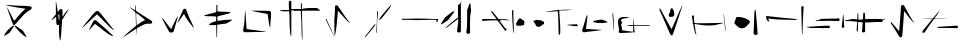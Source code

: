 SplineFontDB: 3.2
FontName: Nak'Moshra-Archaic
FullName: Nak'Moshra-Archaic
FamilyName: Nak'Moshra
Weight: Regular
Copyright: Copyright (c) 2023, kroonhorstdino
UComments: "2023-6-15: Created with FontForge (http://fontforge.org)"
Version: 001.000
ItalicAngle: 0
UnderlinePosition: -102.4
UnderlineWidth: 51.2
Ascent: 819
Descent: 205
InvalidEm: 0
LayerCount: 2
Layer: 0 0 "Back" 1
Layer: 1 0 "Fore" 0
XUID: [1021 386 -561932103 6261558]
FSType: 0
OS2Version: 0
OS2_WeightWidthSlopeOnly: 0
OS2_UseTypoMetrics: 1
CreationTime: 1686858542
ModificationTime: 1686866688
PfmFamily: 81
TTFWeight: 400
TTFWidth: 5
LineGap: 92
VLineGap: 0
OS2TypoAscent: 0
OS2TypoAOffset: 1
OS2TypoDescent: 0
OS2TypoDOffset: 1
OS2TypoLinegap: 92
OS2WinAscent: 0
OS2WinAOffset: 1
OS2WinDescent: 0
OS2WinDOffset: 1
HheadAscent: 0
HheadAOffset: 1
HheadDescent: 0
HheadDOffset: 1
OS2Vendor: 'PfEd'
MarkAttachClasses: 1
DEI: 91125
LangName: 1033
Encoding: ISO8859-1
UnicodeInterp: none
NameList: AGL For New Fonts
DisplaySize: -128
AntiAlias: 1
FitToEm: 0
WinInfo: 80 10 6
BeginPrivate: 0
EndPrivate
BeginChars: 256 25

StartChar: a
Encoding: 97 97 0
Width: 1024
VWidth: 879
Flags: HW
HStem: 654 20G<177 178> 715 0
LayerCount: 2
Fore
SplineSet
604 -52 m 0
 565 -22 517 19 498 42 c 0
 479 65 443 104 419 131 c 2
 376 179 l 1
 384 188 l 2
 394 200 402 200 416 187 c 0
 422 181 463 153 507 123 c 2
 587 68 l 1
 607 38 l 2
 631 3 679 -91 679 -101 c 0
 679 -102 679 -102 679 -102 c 0
 674 -102 641 -81 604 -52 c 0
108 -57 m 2
 108 -30 177 70 223 108 c 0
 327 194 344 205 357 205 c 2
 372 205 l 1
 355 180 l 2
 347 166 319 123 291 84 c 2
 241 13 l 1
 193 -17 l 2
 166 -33 136 -52 126 -56 c 2
 108 -65 l 1
 108 -57 l 2
341 220 m 0
 335 225 314 276 294 333 c 0
 274 390 238 490 215 555 c 0
 193 617 177 671 177 675 c 0
 179 675 201 634 228 582 c 0
 313 415 357 330 362 325 c 0
 362 325 363 325 364 325 c 0
 369 325 395 354 426 392 c 0
 499 483 571 561 617 599 c 2
 653 629 l 1
 635 633 l 2
 625 635 544 647 455 660 c 0
 261 689 154 709 148 715 c 0
 148 716 155 715 164 715 c 0
 175 715 191 715 208 715 c 0
 243 715 386 700 525 700 c 0
 664 700 785 687 793 684 c 0
 807 679 813 666 813 654 c 0
 813 636 801 615 777 603 c 0
 686 557 606 483 468 319 c 0
 398 237 374 212 358 212 c 0
 352 212 347 215 341 220 c 0
EndSplineSet
EndChar

StartChar: b
Encoding: 98 98 1
Width: 1024
Flags: HW
HStem: 494 132<485 559> 582 20G<732 735>
VStem: 406 47<572 710> 416 147<196 316> 487 76<2 194> 487 63<-130 191> 497 76<431 494>
LayerCount: 2
Fore
SplineSet
504 -173 m 0x44
 499 -151 487 -60 487 30 c 1
 487 194 l 1
 465 194 l 2
 461 193 456 193 453 193 c 0x68
 422 193 416 214 416 314 c 0x50
 416 368 414 416 411 419 c 0
 410 419 l 0
 404 419 377 400 348 377 c 0
 319 353 294 337 290 337 c 0
 289 337 289 337 289 337 c 0
 289 342 313 376 347 416 c 2
 406 492 l 1
 406 658 l 1
 406 720 404 765 404 791 c 0
 404 810 406 819 407 819 c 0
 408 819 408 819 408 819 c 0
 414 813 453 590 453 561 c 0
 453 547 464 553 476 573 c 0
 498 609 518 626 541 626 c 0
 577 626 578 607 578 526 c 0
 578 522 578 518 578 513 c 0
 578 472 572 438 572 432 c 0
 572 431 572 431 572 431 c 0xa2
 574 431 611 470 653 517 c 0
 702 571 729 602 734 602 c 0
 735 602 735 601 735 600 c 0
 735 592 703 538 635 430 c 2
 563 316 l 1
 563 244 l 1x50
 563 204 551 140 551 102 c 0
 551 -13 525 -190 519 -202 c 0
 518 -204 517 -205 516 -205 c 0
 513 -205 509 -195 504 -173 c 0x44
497 415 m 1x82
 497 471 494 494 486 494 c 0
 483 494 480 490 475 484 c 0
 471 480 470 474 470 462 c 0
 470 450 471 432 475 404 c 0
 480 366 487 335 490 335 c 0
 493 335 497 371 497 415 c 1x82
EndSplineSet
EndChar

StartChar: c
Encoding: 99 99 2
Width: 1024
VWidth: 867
Flags: HWO
HStem: 539 20G<431 469>
LayerCount: 2
Fore
SplineSet
779 -60 m 0
 718 -28 670 6 516 130 c 0
 445 186 385 230 381 228 c 0
 377 226 342 188 303 143 c 0
 264 98 230 64 228 66 c 0
 228 66 l 0
 228 75 341 299 354 315 c 0
 358 320 372 324 383 324 c 2
 403 324 l 1
 430 301 l 2
 444 289 520 224 597 156 c 0
 740 31 847 -69 847 -79 c 0
 847 -83 845 -84 840 -84 c 0
 830 -84 810 -76 779 -60 c 0
828 92 m 0
 809 104 713 195 616 294 c 2
 439 473 l 1
 424 463 l 2
 416 457 344 392 266 318 c 0
 188 244 108 172 90 156 c 0
 68 137 54 127 51 127 c 0
 51 127 l 0
 51 128 52 131 55 135 c 0
 84 173 163 270 218 335 c 0
 255 378 308 453 348 492 c 2
 408 550 l 1
 416 555 419 557 442 559 c 1
 469 556 l 1
 494 532 l 2
 557 472 813 137 846 103 c 0
 883 64 877 61 828 92 c 0
EndSplineSet
EndChar

StartChar: d
Encoding: 100 100 3
Width: 1024
VWidth: 880
Flags: HW
HStem: 648 20G<253 256 400 404>
VStem: 392 16<590 717> 404 9<335 505> 422 9<-35 97> 431 4<-93 -84>
LayerCount: 2
Fore
SplineSet
86 -98 m 0xb0
 86 -86 187 9 309 108 c 0
 396 179 414 194 414 209 c 0
 414 210 414 212 414 213 c 0
 412 223 404 290 404 361 c 0xb0
 404 554 402 539 334 594 c 0
 280 638 252 662 252 667 c 0
 252 668 252 668 253 668 c 0
 257 668 275 659 305 640 c 0
 343 616 380 594 385 591 c 0
 386 590 387 590 388 590 c 0
 392 590 392 599 392 623 c 0
 392 630 392 639 392 649 c 1
 392 696 392 715 399 717 c 0
 400 717 l 0
 406 717 409 699 409 650 c 2
 409 580 l 1
 431 562 l 2
 464 537 717 375 769 345 c 0
 807 323 826 306 826 288 c 0
 826 279 821 269 811 258 c 0
 801 247 795 246 772 246 c 0
 763 246 751 246 735 246 c 0
 718 246 706 246 695 246 c 0
 671 246 658 244 628 231 c 0
 601 220 546 193 505 170 c 2
 431 129 l 1xc8
 431 37 l 1
 422 -55 l 1
 422 28 l 1
 422 74 416 113 414 115 c 0
 412 117 401 111 392 104 c 0
 383 97 313 50 236 0 c 0
 159 -50 94 -95 91 -99 c 0
 88 -104 86 -103 86 -98 c 0xb0
490 250 m 0
 524 275 571 305 597 317 c 0
 623 329 643 340 643 341 c 0
 643 345 427 520 422 520 c 0
 420 520 414 495 414 463 c 0
 414 391 425 205 428 205 c 0
 429 205 456 225 490 250 c 0
431 -84 m 1x88
 431 -76 433 -74 435 -80 c 0
 437 -85 436 -91 434 -93 c 0
 432 -95 431 -92 431 -84 c 1x88
EndSplineSet
EndChar

StartChar: e
Encoding: 101 101 4
Width: 1024
VWidth: 901
Flags: HW
HStem: 408 213G<445 452 623 638>
LayerCount: 2
Fore
SplineSet
254 20 m 1
 232 33 l 1
 173 142 l 2
 105 265 51 371 51 381 c 0
 51 398 69 378 159 259 c 0
 212 188 263 124 272 116 c 2
 289 100 l 1
 317 163 l 2
 402 344 436 411 445 419 c 2
 457 428 l 1
 450 399 l 2
 447 384 423 295 396 202 c 2
 348 33 l 1
 334 24 l 2
 326 19 309 12 297 10 c 2
 274 7 l 1
 254 20 l 1
840 156 m 0
 818 179 716 315 678 370 c 0
 666 387 647 420 637 444 c 0
 627 468 616 487 614 487 c 0
 612 487 596 464 577 435 c 0
 515 342 452 256 447 256 c 0
 446 256 l 0
 446 257 l 0
 446 266 474 330 536 467 c 0
 566 532 591 591 594 599 c 0
 599 613 615 620 631 620 c 0
 647 620 662 614 669 600 c 0
 673 591 684 562 693 534 c 0
 711 478 770 344 828 224 c 0
 850 180 868 142 869 139 c 0
 870 137 870 137 870 136 c 0
 870 135 869 134 868 134 c 0
 864 134 853 143 840 156 c 0
EndSplineSet
EndChar

StartChar: f
Encoding: 102 102 5
Width: 1024
VWidth: 880
Flags: HW
HStem: 511 10<745 778> 521 6<762 790> 696 20G<418 444>
VStem: 414 31<57 213 323 427 547 629> 418 27<-102 106 563 717>
LayerCount: 2
Fore
SplineSet
422 -87 m 0xb0
 422 -65 415 203 414 211 c 0
 414 212 409 213 401 213 c 0
 384 213 353 211 319 211 c 0
 307 211 297 211 288 211 c 0
 245 211 228 211 228 218 c 0
 228 222 235 230 247 240 c 0
 282 271 313 287 361 299 c 2
 411 311 l 1
 414 369 l 1
 414 427 l 1
 393 432 l 2
 382 435 321 438 258 438 c 0
 195 438 133 442 121 446 c 2
 98 453 l 1
 125 464 l 2
 139 470 210 491 281 508 c 2
 414 541 l 1xb0
 418 629 l 1
 418 717 l 1
 431 717 l 1
 444 717 l 1
 444 632 l 1xa8
 444 547 l 1
 482 541 l 2
 500 538 557 535 608 535 c 0
 659 535 720 530 745 527 c 2
 790 521 l 1x70
 750 511 l 2
 728 505 653 485 583 469 c 0
 513 453 453 436 450 433 c 0
 447 430 444 406 444 377 c 2
 444 323 l 1
 475 323 l 2
 492 323 538 329 577 336 c 0
 616 343 687 349 735 349 c 2
 823 349 l 1
 808 332 l 2
 800 323 765 300 731 283 c 2
 670 251 l 1
 565 238 l 2
 508 231 457 223 451 221 c 2
 439 217 l 1
 439 57 l 2
 439 -43 436 -102 431 -102 c 0
 426 -102 422 -95 422 -87 c 0xb0
EndSplineSet
EndChar

StartChar: g
Encoding: 103 103 6
Width: 1024
VWidth: 841
Flags: HW
HStem: 545 9G<138 142 295 325>
VStem: 119 24<319 510> 136 6<524 565> 761 17<132 183>
LayerCount: 2
Fore
SplineSet
93 27 m 1xd0
 77 48 l 1
 81 70 l 2
 86 96 119 230 119 398 c 0xd0
 119 460 133 525 136 539 c 2
 142 565 l 1xb0
 142 509 l 1
 142 465 167 137 167 98 c 0
 167 93 181 87 198 85 c 0
 215 83 267 77 314 71 c 0
 510 45 672 21 675 18 c 0
 675 18 l 0
 675 16 580 15 461 15 c 0
 341 15 213 10 176 10 c 1
 110 10 l 1
 93 27 l 1xd0
761 151 m 0
 755 165 741 234 731 307 c 0
 721 380 711 447 709 455 c 2
 706 471 l 1
 681 475 l 2
 414 522 292 548 292 553 c 0
 292 553 293 554 296 554 c 0
 353 554 754 551 765 545 c 0
 772 541 782 531 786 524 c 2
 794 511 l 1
 794 419 l 1
 794 369 778 281 778 226 c 0
 778 171 776 126 774 126 c 0
 772 126 767 137 761 151 c 0
EndSplineSet
EndChar

StartChar: h
Encoding: 104 104 7
Width: 1024
Flags: HW
HStem: 561 33<0 230> 569 34<290 396> 573 69<575 947> 578 45<428 532>
VStem: 226 63<603 801> 244 46<182 561> 535 26<300 573 623 766> 550 27<-16 236>
LayerCount: 2
Fore
SplineSet
572 -169 m 0x21
 562 -152 550 -41 550 181 c 0x21
 550 307 535 449 535 495 c 1
 532 578 l 1
 460 578 l 1x12
 420 578 366 569 339 569 c 2
 290 569 l 1
 290 249 l 1
 290 -71 l 1
 291 -78 l 2
 284 -82 275 -83 272 -80 c 0
 267 -75 244 89 244 395 c 0x46
 244 482 234 558 232 561 c 0
 231 562 225 563 214 563 c 0
 192 563 153 561 109 561 c 0
 36 561 0 569 0 577 c 0
 0 585 41 594 120 594 c 1
 230 594 l 1
 226 702 l 1
 226 811 l 1x88
 244 817 l 2x84
 247 818 250 819 254 819 c 0
 262 819 269 816 275 812 c 2
 290 801 l 1
 290 698 l 1
 290 603 l 1
 351 603 l 1x48
 473 623 l 1
 535 623 l 1
 535 698 l 1
 535 774 l 1
 547 770 l 1
 560 766 l 1
 560 692 l 1
 560 617 l 1x1a
 589 624 l 2
 601 627 687 642 779 642 c 1
 947 642 l 1
 982 618 l 2
 1001 605 1019 589 1021 584 c 2
 1024 573 l 1
 795 573 l 1
 565 573 l 1
 565 419 l 1
 565 330 574 162 574 44 c 0
 574 -88 577 -144 577 -164 c 0
 577 -171 577 -173 576 -173 c 0
 575 -173 574 -172 572 -169 c 0x21
EndSplineSet
EndChar

StartChar: i
Encoding: 105 105 8
Width: 1024
VWidth: 880
Flags: HW
HStem: 345 20G<154 160 391 426>
VStem: 146 20<341 366> 382 74<344 571>
LayerCount: 2
Fore
SplineSet
258 124 m 0
 197 248 146 353 146 357 c 0
 146 361 151 366 157 366 c 0
 163 366 167 364 167 361 c 0
 167 356 368 -82 377 -97 c 0
 379 -100 380 -102 377 -102 c 0
 374 -102 319 0 258 124 c 0
377 -48 m 1
 369 -22 367 230 367 341 c 0
 367 401 382 503 382 568 c 1
 382 685 l 1
 391 701 l 1
 401 715 l 1
 426 713 l 1
 451 713 l 1
 520 609 l 2
 655 409 742 293 759 285 c 2
 775 276 l 1
 760 276 l 1
 743 276 l 1
 698 318 l 2
 673 342 611 410 560 467 c 0
 509 524 465 571 462 571 c 0
 459 571 456 567 456 561 c 0
 456 523 433 258 424 189 c 0
 412 94 387 -56 384 -59 c 0
 383 -60 379 -55 377 -48 c 1
EndSplineSet
EndChar

StartChar: k
Encoding: 107 107 9
Width: 1024
VWidth: 880
Flags: HW
HStem: 544 20G<446 458 791 796>
VStem: 434 24<390 564>
LayerCount: 2
Fore
SplineSet
130 -95 m 1
 123 -87 l 1
 195 0 l 2
 234 49 285 116 309 146 c 0
 354 203 382 233 391 233 c 0
 392 233 392 232 393 231 c 0
 394 230 394 229 394 227 c 0
 394 209 358 159 265 48 c 0
 205 -24 150 -87 145 -92 c 2
 136 -102 l 1
 130 -95 l 1
416 11 m 0
 416 11 415 12 415 14 c 0
 415 38 434 205 434 444 c 0
 434 499 439 549 439 554 c 0
 439 559 444 564 449 564 c 2
 458 564 l 1
 458 492 l 1
 458 452 439 362 439 291 c 0
 439 49 428 7 420 7 c 0
 418 7 417 9 416 11 c 0
488 341 m 0
 488 361 539 430 640 548 c 0
 747 672 788 717 796 717 c 0
 797 717 l 0
 797 716 797 715 797 714 c 0
 797 703 782 668 767 647 c 0
 732 598 561 386 544 371 c 0
 518 348 501 336 493 336 c 0
 490 336 488 338 488 341 c 0
EndSplineSet
EndChar

StartChar: l
Encoding: 108 108 10
Width: 1024
Flags: HW
HStem: 338 39<207 688> 345 20<52 319 680 934>
VStem: 934 39<293 345>
LayerCount: 2
Fore
SplineSet
934 285 m 1x60
 934 345 l 1
 749 345 l 2x60
 623 345 458 338 433 338 c 0xa0
 408 338 271 345 204 345 c 1
 51 345 l 1x60
 51 361 l 1
 51 373 l 1
 78 373 l 2
 92 373 106 373 109 373 c 0
 112 372 119 372 130 372 c 0
 182 372 317 377 484 377 c 0xa0
 690 377 864 366 870 366 c 2
 973 366 l 1
 973 331 l 1
 973 312 946 281 937 281 c 0
 935 281 934 282 934 285 c 1x60
EndSplineSet
EndChar

StartChar: m
Encoding: 109 109 11
Width: 1024
VWidth: 819
Flags: HW
HStem: 368 194G<346 356 439 448>
VStem: 461 74<85 373 388 725> 695 74<197 468>
LayerCount: 2
Fore
SplineSet
684 10 m 1
 671 30 l 1
 679 69 l 2
 694 137 695 281 695 440 c 1
 695 594 l 1
 719 663 l 2
 732 701 747 743 750 756 c 2
 755 780 l 1
 760 768 l 2
 762 761 769 753 775 748 c 2
 786 739 l 1
 786 662 l 1
 796 584 l 1
 781 492 l 2
 770 422 769 347 769 225 c 0
 769 190 769 152 769 108 c 1
 769 11 l 1
 757 0 l 2
 749 -6 732 -10 720 -10 c 2
 698 -10 l 1
 684 10 l 1
450 38 m 2
 434 54 l 1
 443 122 l 2
 448 159 464 232 464 282 c 1
 464 373 l 1
 335 273 l 2
 264 218 194 165 182 155 c 0
 170 145 157 135 153 135 c 0
 148 135 145 136 145 139 c 0
 145 149 183 184 305 286 c 0
 321 299 354 326 379 348 c 0
 414 378 430 389 447 389 c 0
 449 389 452 388 455 388 c 0
 455 388 l 0
 458 388 461 463 461 556 c 2
 461 725 l 1
 471 734 l 2
 476 739 487 744 494 744 c 0
 501 744 512 759 519 776 c 0
 526 793 538 809 544 809 c 2
 554 809 l 1
 544 799 l 1
 535 790 l 1
 535 419 l 1
 535 47 l 1
 521 35 l 2
 513 27 501 22 488 22 c 0
 474 22 459 28 450 38 c 2
24 240 m 0
 24 244 47 284 76 328 c 2
 129 409 l 1
 216 478 l 2
 264 517 315 553 326 558 c 0
 333 561 342 563 350 563 c 0
 362 563 371 560 371 556 c 0
 371 555 371 553 368 551 c 0
 364 548 325 498 283 442 c 2
 206 340 l 1
 126 287 l 2
 71 250 42 233 30 233 c 0
 26 233 24 236 24 240 c 0
EndSplineSet
EndChar

StartChar: n
Encoding: 110 110 12
Width: 920
VWidth: 883
Flags: HW
HStem: 319 36<76 419> 326 22<512 781> 333 4<759 791> 337 2<743 790> 547 20G<285 303>
VStem: 820 35<335 575> 849 16<11 134>
LayerCount: 2
Fore
SplineSet
849 33 m 0x0a
 845 58 820 451 820 531 c 1
 820 575 l 1x0c
 831 588 l 2
 838 595 847 599 849 597 c 0x0a
 851 595 855 518 855 427 c 0x0c
 855 336 865 204 865 134 c 1
 865 8 l 1
 861 8 l 2
 856 8 851 20 849 33 c 0x0a
632 71 m 0
 627 77 583 135 535 201 c 2
 447 319 l 1
 282 319 l 1
 191 319 105 307 94 305 c 0
 56 298 34 338 67 355 c 2
 82 355 l 1
 249 355 l 1x88
 341 355 417 348 419 350 c 0
 421 352 392 396 354 447 c 0
 288 537 273 567 296 567 c 0
 309 567 339 531 417 428 c 2
 476 347 l 1
 589 347 l 1x48
 650 347 705 344 709 343 c 0
 713 342 744 342 758 339 c 1x18
 775 339 779 337 791 337 c 1
 738 333 l 2x28
 709 331 646 326 602 326 c 0x48
 558 326 517 320 512 317 c 2
 503 311 l 1
 577 215 l 2
 618 162 652 117 653 115 c 0
 654 113 662 116 669 122 c 2
 681 132 l 1
 675 102 l 2
 672 86 668 70 666 67 c 0
 661 58 643 60 632 71 c 0
EndSplineSet
EndChar

StartChar: o
Encoding: 111 111 13
Width: 716
VWidth: 716
Flags: HW
VStem: 0 213<201 283>
LayerCount: 2
Fore
SplineSet
559 161 m 0
 524 165 507 180 501 212 c 0
 498 225 485 249 472 262 c 2
 447 288 l 1
 453 304 l 2
 456 313 465 321 473 321 c 0
 481 321 497 325 507 330 c 2
 526 338 l 1
 591 329 l 1
 656 319 l 1
 686 300 l 1
 717 281 l 1
 717 257 l 1
 717 233 l 1
 691 219 l 2
 678 212 658 197 648 188 c 0
 628 169 602 155 593 157 c 0
 590 158 574 159 559 161 c 0
15 203 m 2
 7 211 0 223 0 230 c 0
 0 248 55 345 73 361 c 0
 98 381 113 379 165 340 c 2
 213 305 l 1
 213 263 l 2
 213 240 210 217 206 211 c 0
 198 198 144 186 81 186 c 2
 32 186 l 1
 15 203 l 2
EndSplineSet
EndChar

StartChar: p
Encoding: 112 112 14
Width: 921
VWidth: 900
Flags: HW
HStem: 214 5<583 614> 552 16<72 299> 569 13<392 436> 586 11<635 716> 606 20G<374 382>
VStem: 368 48<66 500> 374 4<610 627> 378 4<609 627>
LayerCount: 2
Fore
SplineSet
377 -18 m 1xfc
 375 -12 370 126 368 284 c 0xfc
 366 442 352 561 350 563 c 0
 347 566 363 564 210 552 c 0
 179 550 51 551 51 555 c 0
 51 559 102 565 164 568 c 0
 226 571 298 576 324 579 c 2
 371 584 l 1
 374 609 l 1
 378 627 l 1xfa
 382 610 l 1xf9
 383 583 l 1
 436 589 l 2
 442 590 546 597 614 597 c 2
 738 597 l 1
 678 586 l 2
 640 580 574 574 516 571 c 0
 480 569 611 581 392 569 c 1
 392 534 l 2
 392 514 404 403 410 285 c 0
 416 167 419 49 416 24 c 2
 410 -24 l 1
 395 -36 l 2
 389 -41 379 -24 377 -18 c 1xfc
697 197 m 2
 583 214 l 1
 603 219 l 2
 614 222 672 226 731 229 c 2
 840 234 l 1
 855 223 l 1
 870 212 l 1
 861 197 l 2
 849 177 831 178 697 197 c 2
EndSplineSet
EndChar

StartChar: q
Encoding: 113 113 15
Width: 921
VWidth: 920
Flags: HW
HStem: 67 6<528 539> 247 88<396 625> 257 54<355 510> 436 20G<175 190>
VStem: 175 15<430 443>
LayerCount: 2
Fore
SplineSet
80 14 m 2x98
 73 18 63 29 59 37 c 2
 51 51 l 1
 81 146 l 2
 97 198 123 285 138 338 c 0
 153 391 170 439 175 445 c 2
 185 457 l 1
 190 443 l 2
 193 436 185 356 173 265 c 0
 161 174 152 98 153 97 c 0
 155 95 437 77 527 73 c 0
 544 72 555 70 550 67 c 0
 538 61 379 40 267 30 c 0
 219 26 163 18 141 14 c 0
 94 5 96 5 80 14 c 2x98
864 56 m 0
 864 60 856 160 846 279 c 0
 829 481 829 515 847 504 c 0
 855 499 876 61 869 54 c 0
 866 51 864 52 864 56 c 0
465 257 m 0xb8
 353 275 346 279 344 292 c 0
 343 299 348 307 355 311 c 0xb8
 371 319 488 335 538 335 c 0
 589 335 721 277 701 264 c 0
 691 258 591 246 555 247 c 0xd8
 539 247 498 252 465 257 c 0xb8
EndSplineSet
EndChar

StartChar: r
Encoding: 114 114 16
Width: 920
VWidth: 931
Flags: HW
HStem: 0 35<270 305> 172 23<291 440 464 851> 358 20G<452 455>
VStem: 440 22<127 172 195 255>
LayerCount: 2
Fore
SplineSet
77 13 m 1
 66 29 65 45 75 61 c 2
 82 74 l 1
 65 166 l 2
 39 301 48 353 101 385 c 0
 137 405 167 409 259 404 c 2
 338 399 l 1
 332 393 l 2
 329 390 300 383 267 378 c 0
 177 364 156 357 139 337 c 0
 120 313 119 310 142 288 c 0
 165 266 165 248 145 232 c 2
 130 220 l 1
 142 164 l 2
 149 132 156 98 156 88 c 2
 156 70 l 1
 170 67 l 2
 193 62 387 36 416 35 c 2
 440 34 l 1
 440 103 l 1
 440 172 l 1
 366 172 l 1
 291 172 l 1
 289 179 l 2
 286 188 329 195 394 195 c 2
 443 195 l 1
 444 249 l 2
 444 279 447 322 450 342 c 2
 455 379 l 1
 456 348 l 2
 457 331 458 289 460 255 c 2
 464 195 l 1
 659 196 l 2
 767 197 858 193 862 191 c 0
 866 189 869 180 869 173 c 0
 869 165 868 163 865 167 c 2
 860 174 l 1
 785 176 l 2
 744 177 655 178 586 177 c 2
 462 175 l 1
 466 127 l 2
 468 100 472 63 475 44 c 0
 478 25 478 8 477 7 c 0
 476 6 469 8 460 14 c 2
 443 26 l 1
 430 18 l 2
 420 13 215 1 103 0 c 0
 93 0 83 5 77 13 c 1
EndSplineSet
EndChar

StartChar: s
Encoding: 115 115 17
Width: 971
VWidth: 963
Flags: HW
HStem: 409 22G<437 501>
LayerCount: 2
Fore
SplineSet
471 -37 m 0
 463 -23 407 102 348 240 c 0
 289 378 233 502 225 515 c 0
 208 542 190 590 190 614 c 0
 190 634 208 633 219 611 c 0
 289 480 476 136 486 120 c 2
 500 98 l 1
 515 129 l 2
 523 146 571 253 620 366 c 0
 705 563 774 715 780 715 c 0
 783 715 729 543 678 392 c 0
 658 332 618 211 589 122 c 0
 560 33 532 -45 526 -51 c 0
 508 -70 486 -65 471 -37 c 0
437 429 m 2
 421 452 424 467 452 517 c 0
 463 537 469 558 467 567 c 0
 462 586 480 626 498 634 c 0
 518 643 541 616 552 578 c 2
 556 564 l 1
 563 542 l 1
 565 536 l 1
 565 529 l 1
 565 526 l 1
 569 495 l 1
 574 463 l 1
 561 442 l 1
 549 422 l 1
 501 415 l 1
 452 409 l 1
 437 429 l 2
EndSplineSet
EndChar

StartChar: t
Encoding: 116 116 18
Width: 959
VWidth: 944
Flags: HW
HStem: -38 4<170 173> 224 27<120 184> 244 2<46 47>
VStem: 49 52<282 436> 84 36<111 224>
LayerCount: 2
Fore
SplineSet
139 -32 m 2xc8
 127 -18 84 179 84 220 c 2
 84 232 l 1xc8
 67 237 l 2
 58 239 47 242 46 244 c 0
 45 246 50 247 57 246 c 0
 64 245 72 245 74 248 c 0
 76 251 71 289 63 331 c 0
 55 373 49 413 49 420 c 0
 49 436 65 445 87 439 c 2
 103 434 l 1
 101 401 l 2xb0
 100 383 102 343 106 310 c 2
 114 251 l 1
 165 247 l 2
 214 243 470 246 744 253 c 0
 814 255 869 255 867 253 c 0
 861 247 683 205 618 195 c 0
 510 178 349 185 170 218 c 0
 143 223 122 226 120 224 c 0
 117 221 145 16 152 -11 c 2
 156 -28 l 1
 170 -31 l 1
 183 -34 l 1
 173 -38 l 2
 157 -44 148 -43 139 -32 c 2xc8
897 105 m 0
 893 142 885 233 877 307 c 0
 862 451 858 489 866 481 c 0
 870 476 913 84 913 51 c 0
 913 44 911 38 908 38 c 0
 905 38 901 68 897 105 c 0
EndSplineSet
EndChar

StartChar: u
Encoding: 117 117 19
Width: 972
VWidth: 955
Flags: HW
HStem: 389 20G<237 331>
LayerCount: 2
Fore
SplineSet
693 -35 m 2
 679 -18 l 1
 684 74 l 2
 686 125 691 233 693 315 c 0
 701 567 709 629 731 579 c 0
 738 563 755 375 780 44 c 2
 785 -28 l 1
 769 -39 l 2
 746 -55 710 -53 693 -35 c 2
317 134 m 0
 283 152 219 210 202 237 c 2
 187 258 l 1
 208 316 l 2
 219 349 232 384 237 393 c 2
 246 410 l 1
 295 410 l 2
 368 410 453 388 507 357 c 0
 566 323 587 305 587 281 c 0
 587 258 491 158 449 136 c 0
 411 117 352 116 317 134 c 0
EndSplineSet
EndChar

StartChar: v
Encoding: 118 118 20
Width: 1024
Flags: HW
HStem: 344 24<640 809> 423 233G<29 114 934 969>
VStem: 940 22<24 225>
LayerCount: 2
Fore
SplineSet
952 -34 m 0
 948 -28 943 85 940 216 c 0
 937 347 932 498 930 552 c 0
 928 606 929 657 934 664 c 2
 942 677 l 1
 969 670 l 1
 995 664 l 1
 989 642 l 2
 984 623 968 288 962 43 c 0
 961 -5 956 -40 952 -34 c 0
44 352 m 0
 35 371 29 407 29 413 c 2
 29 423 l 1
 114 417 l 2
 161 413 287 406 389 396 c 0
 491 386 699 379 773 368 c 0
 875 352 800 344 797 344 c 2
 330 354 l 1
 80 376 l 1
 108 309 l 2
 121 277 61 315 44 352 c 0
EndSplineSet
EndChar

StartChar: w
Encoding: 119 119 21
Width: 1024
Flags: HW
HStem: 128 12<62 129> 132 63<385 624> 156 3<19 69> 159 6<19 51> 296 24<274 321> 304 60<566 861> 461 20G<977 984>
VStem: 977 4<465 481> 981 3<466 481>
LayerCount: 2
Fore
SplineSet
61 134 m 2x82
 63 137 75 140 87 140 c 0
 99 140 117 143 125 145 c 2
 140 150 l 1
 112 151 l 2
 96 152 68 154 51 156 c 2
 19 159 l 1xa2
 101 165 l 2x12
 146 169 248 175 328 179 c 0
 408 183 503 191 540 194 c 0
 577 197 613 198 620 196 c 0
 642 191 643 144 623 138 c 0
 618 137 489 134 336 132 c 2x42
 57 128 l 1
 61 134 l 2x82
948 141 m 2
 939 152 l 1
 945 198 l 2
 948 224 956 291 962 348 c 0
 968 405 975 458 977 466 c 2
 981 481 l 1x03
 984 457 l 2x0280
 986 444 989 412 990 386 c 0
 992 360 995 296 998 245 c 2
 1005 152 l 1
 995 141 l 2
 983 128 960 128 948 141 c 2
281 296 m 2x0a
 275 297 269 301 269 303 c 0
 269 309 283 312 357 319 c 0x0a
 426 326 433 335 373 335 c 0
 353 335 338 337 338 340 c 0
 338 343 340 345 344 345 c 0
 352 345 682 360 790 365 c 2x06
 870 368 l 1
 878 358 l 2
 882 353 885 342 885 334 c 2
 885 319 l 1x0a
 872 311 l 1
 861 304 l 1x06
 606 301 l 2
 466 299 338 297 322 296 c 0
 306 295 287 295 281 296 c 2x0a
EndSplineSet
EndChar

StartChar: x
Encoding: 120 120 22
Width: 1024
Flags: HW
HStem: 262 88<515 841> 276 60<342 451> 295 28<0 120> 327 17<969 1023> 486 20G<331 335 476 481>
VStem: 301 32<35 276> 301 23<35 219> 318 24<338 501> 452 63<30 262> 465 49<351 511>
LayerCount: 2
Fore
SplineSet
445 17 m 2x8880
 433 30 l 1
 436 55 l 2
 442 99 452 219 452 248 c 0
 452 251 452 253 452 254 c 2
 452 265 l 1
 397 272 l 2
 378 275 360 276 350 276 c 0
 345 276 342 277 341 276 c 0
 339 274 333 220 333 155 c 0x4c80
 333 90 327 36 324 33 c 0x4a
 321 30 313 29 308 31 c 2
 301 35 l 1
 301 111 l 1
 301 152 312 206 312 233 c 1
 312 281 l 1
 298 281 l 2
 280 281 158 295 114 295 c 0
 41 295 98 295 51 295 c 0
 0 295 0 304 0 307 c 0
 0 321 46 323 60 323 c 0x2c
 72 323 98 329 120 336 c 2
 159 348 l 1
 209 348 l 2
 237 348 271 346 285 343 c 2
 311 338 l 1
 314 350 l 2x8c
 315 357 318 392 318 428 c 0
 318 464 324 497 326 501 c 0
 328 505 330 507 332 507 c 0
 339 507 342 478 342 418 c 2
 342 337 l 1
 397 337 l 1x49
 428 337 454 341 455 342 c 0
 456 343 465 381 465 425 c 0
 465 503 471 517 480 517 c 0
 482 517 484 517 486 516 c 2
 497 512 l 1
 501 511 l 2
 505 509 503 507 504 505 c 0
 512 479 514 490 514 424 c 2
 514 385 l 1
 514 350 l 1
 557 350 l 1x8940
 658 350 768 354 855 354 c 0
 906 354 963 344 985 344 c 0
 1009 344 1024 338 1024 334 c 2
 1024 327 l 1
 996 327 l 1x1940
 969 331 l 1
 969 313 l 2
 969 303 963 291 957 286 c 2
 947 276 l 1
 800 276 l 1x4940
 719 276 622 262 584 262 c 2
 515 262 l 1
 515 142 l 1
 515 22 l 1
 499 12 l 2
 492 7 483 4 475 4 c 0
 465 4 453 9 445 17 c 2x8880
EndSplineSet
EndChar

StartChar: y
Encoding: 121 121 23
Width: 900
VWidth: 886
Flags: HW
HStem: 701 20G<424 460>
LayerCount: 2
Fore
SplineSet
377 -98 m 1
 370 -93 344 -54 318 -11 c 0
 233 132 178 218 167 227 c 0
 161 232 154 249 151 263 c 2
 145 289 l 1
 156 286 l 2
 165 283 315 109 345 67 c 0
 351 59 358 54 360 56 c 0
 362 58 368 105 372 157 c 0
 376 209 386 351 395 473 c 2
 411 694 l 1
 424 708 l 1
 436 722 l 1
 460 720 l 1
 483 717 l 1
 541 613 l 2
 658 400 718 298 736 289 c 2
 755 280 l 1
 738 280 l 1
 722 280 l 1
 678 328 l 2
 653 355 603 417 566 467 c 0
 529 517 497 558 494 558 c 0
 491 558 487 549 487 538 c 0
 487 527 477 381 465 217 c 2
 441 -81 l 1
 425 -94 l 2
 406 -110 394 -111 377 -98 c 1
EndSplineSet
EndChar

StartChar: z
Encoding: 122 122 24
Width: 1024
Flags: HW
HStem: 119 59<723 962> 121 45<501 878> 126 5<424 461> 347 10<76 315 364 656> 480 44G<447 450 464 466 491 492 513 514 523 525>
LayerCount: 2
Fore
SplineSet
66 -10 m 1x18
 73 3 l 1
 67 9 l 2
 54 22 63 40 119 108 c 0
 151 146 208 215 246 262 c 2
 315 347 l 1
 297 347 l 2
 287 347 228 349 167 350 c 0
 106 351 53 352 51 354 c 0
 49 356 109 357 185 357 c 2
 323 357 l 1
 410 464 l 2
 458 522 498 567 498 564 c 0
 498 561 488 543 476 525 c 0
 452 488 450 482 464 493 c 2
 473 501 l 1
 466 490 l 2
 462 485 456 483 454 484 c 0
 449 487 435 466 437 459 c 0
 438 457 421 434 401 408 c 2
 364 360 l 1
 521 357 l 2
 607 356 676 353 673 351 c 0
 670 349 602 348 522 349 c 0
 442 350 371 349 365 347 c 0
 353 344 293 263 175 87 c 0
 139 34 110 -4 105 -4 c 0
 100 -4 92 -6 87 -6 c 0
 82 -6 74 -10 69 -14 c 2
 59 -23 l 1
 66 -10 l 1x18
879 119 m 0x98
 878 120 776 121 652 121 c 0x58
 526 121 426 123 424 126 c 0
 422 129 430 131 441 131 c 2
 461 131 l 1x38
 455 138 l 1
 449 146 l 1
 469 150 l 2
 493 153 622 162 716 166 c 0x58
 752 168 816 172 859 175 c 0
 902 178 944 180 951 178 c 0x98
 978 172 980 134 955 121 c 0x58
 946 116 883 115 879 119 c 0x98
438 462 m 0
 438 463 442 467 447 471 c 2
 457 479 l 1
 450 469 l 2
 443 460 438 458 438 462 c 0
478 514 m 0
 483 520 491 524 492 524 c 0
 493 524 489 520 484 514 c 0
 479 508 472 503 471 503 c 0
 470 503 473 508 478 514 c 0
500 541 m 0
 505 547 512 552 513 552 c 0
 514 552 511 547 506 541 c 0
 501 535 495 530 494 530 c 0
 493 530 495 535 500 541 c 0
514 559 m 0
 514 560 518 564 523 568 c 2
 532 575 l 1
 525 566 l 2
 518 557 514 555 514 559 c 0
EndSplineSet
EndChar
EndChars
EndSplineFont
